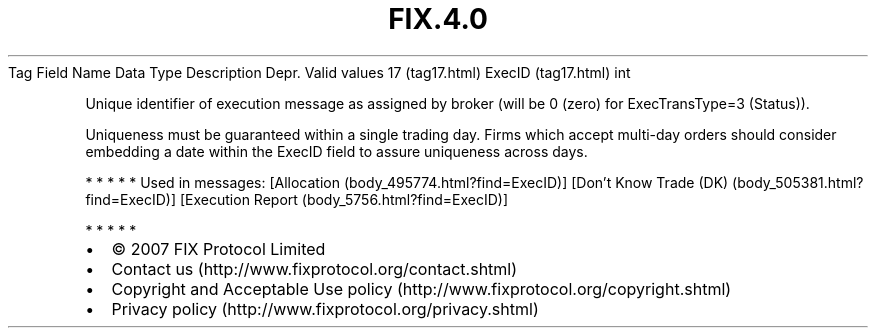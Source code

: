 .TH FIX.4.0 "" "" "Tag #17"
Tag
Field Name
Data Type
Description
Depr.
Valid values
17 (tag17.html)
ExecID (tag17.html)
int
.PP
Unique identifier of execution message as assigned by broker (will
be 0 (zero) for ExecTransType=3 (Status)).
.PP
Uniqueness must be guaranteed within a single trading day. Firms
which accept multi-day orders should consider embedding a date
within the ExecID field to assure uniqueness across days.
.PP
   *   *   *   *   *
Used in messages:
[Allocation (body_495774.html?find=ExecID)]
[Don’t Know Trade (DK) (body_505381.html?find=ExecID)]
[Execution Report (body_5756.html?find=ExecID)]
.PP
   *   *   *   *   *
.PP
.PP
.IP \[bu] 2
© 2007 FIX Protocol Limited
.IP \[bu] 2
Contact us (http://www.fixprotocol.org/contact.shtml)
.IP \[bu] 2
Copyright and Acceptable Use policy (http://www.fixprotocol.org/copyright.shtml)
.IP \[bu] 2
Privacy policy (http://www.fixprotocol.org/privacy.shtml)
